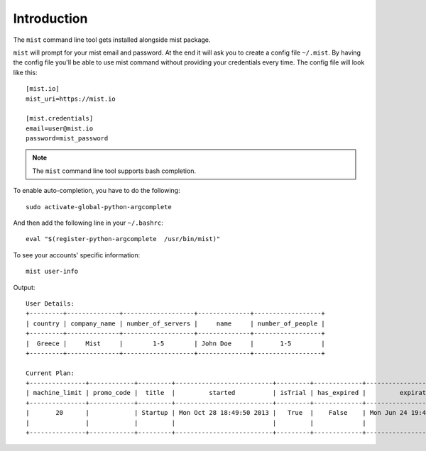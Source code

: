 Introduction
************

The ``mist`` command line tool gets installed alongside mist package.

``mist`` will prompt for your mist email and password. At the end it will ask you to create a config file ``~/.mist``.
By having the config file you'll be able to use mist command without providing your credentials every time. The config
file will look like this::

    [mist.io]
    mist_uri=https://mist.io

    [mist.credentials]
    email=user@mist.io
    password=mist_password


.. Note:: The ``mist`` command line tool supports bash completion.

To enable auto-completion, you have to do the following::

    sudo activate-global-python-argcomplete

And then add the following line in your ``~/.bashrc``::

    eval "$(register-python-argcomplete  /usr/bin/mist)"


To see your accounts' specific information::

    mist user-info

Output::

    User Details:
    +---------+--------------+-------------------+--------------+------------------+
    | country | company_name | number_of_servers |     name     | number_of_people |
    +---------+--------------+-------------------+--------------+------------------+
    |  Greece |     Mist     |        1-5        | John Doe     |       1-5        |
    +---------+--------------+-------------------+--------------+------------------+

    Current Plan:
    +---------------+------------+---------+--------------------------+---------+-------------+---------------------------+
    | machine_limit | promo_code |  title  |         started          | isTrial | has_expired |         expiration        |
    +---------------+------------+---------+--------------------------+---------+-------------+---------------------------+
    |       20      |            | Startup | Mon Oct 28 18:49:50 2013 |   True  |    False    | Mon Jun 24 19:41:35 29393 |
    |               |            |         |                          |         |             |                           |
    +---------------+------------+---------+--------------------------+---------+-------------+---------------------------+


